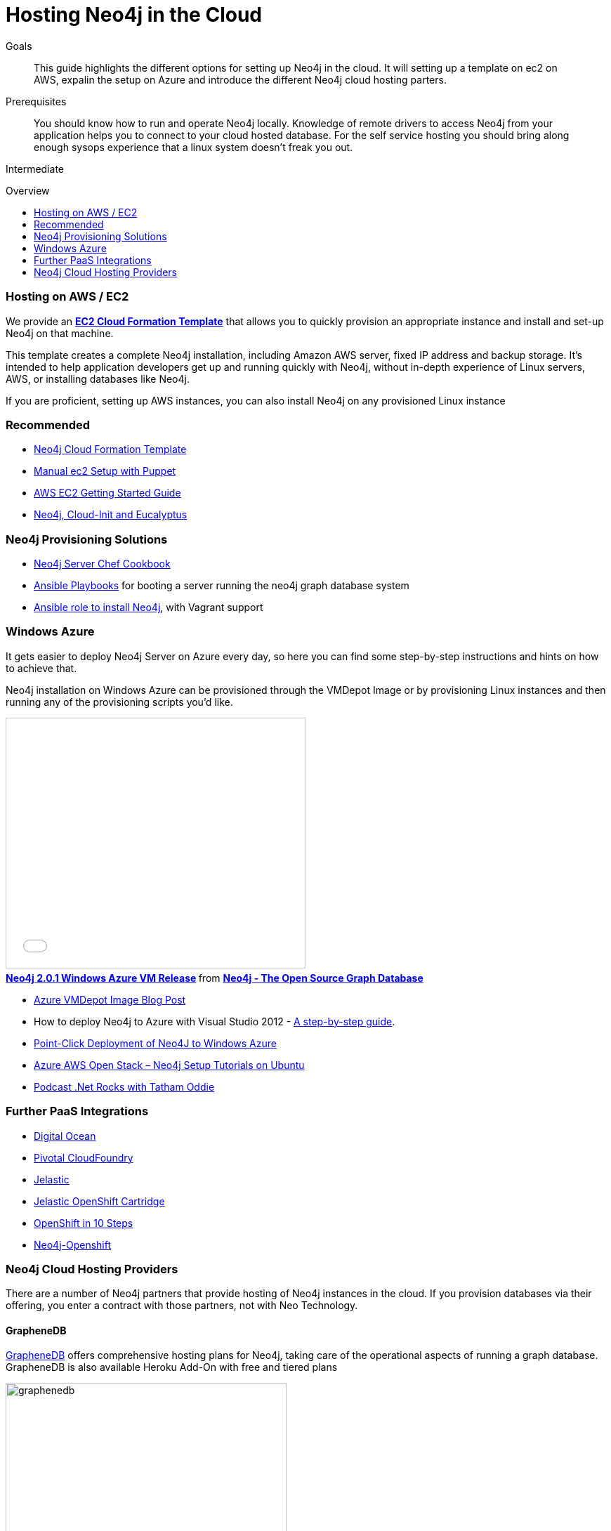 = Hosting Neo4j in the Cloud
:level: Intermediate
:toc:
:toc-placement!:
:toc-title: Overview
:toclevels: 1
:section: Neo4j in Production
:section-link: in-production

.Goals
[abstract]
This guide highlights the different options for setting up Neo4j in the cloud. It will setting up a template on ec2 on AWS, expalin the setup on Azure and introduce the different Neo4j cloud hosting parters.

.Prerequisites
[abstract]
You should know how to run and operate Neo4j locally. Knowledge of remote drivers to access Neo4j from your application helps you to connect to your cloud hosted database. For the self service hosting you should bring along enough sysops experience that a linux system doesn't freak you out.

[role=expertise]
{level}

toc::[]

=== Hosting on AWS / EC2

We provide an https://github.com/neo4j-contrib/neo4j-puppet/blob/master/README.CLOUDFORMATION.md[*EC2 Cloud Formation Template*] that allows you to quickly provision an appropriate instance and install and set-up Neo4j on that machine.

This template creates a complete Neo4j installation, including Amazon AWS server, fixed IP address and backup storage. 
It's intended to help application developers get up and running quickly with Neo4j, 
without in-depth experience of Linux servers, AWS, or installing databases like Neo4j.


If you are proficient, setting up AWS instances, you can also install Neo4j on any provisioned Linux instance 

[role=side-nav]
=== Recommended

* https://github.com/neo4j-contrib/neo4j-puppet/blob/master/README.CLOUDFORMATION.md[Neo4j Cloud Formation Template]
* https://github.com/neo4j-contrib/neo4j-puppet/blob/master/README.md[Manual ec2 Setup with Puppet]
* http://docs.aws.amazon.com/AWSEC2/latest/UserGuide/EC2_GetStarted.html[AWS EC2 Getting Started Guide]
* http://blogs.mindspew-age.com/2012/12/04/another-great-example-of-aws-fidelity-neo4j-cloud-init-and-eucalyptus/[Neo4j, Cloud-Init and Eucalyptus]

=== Neo4j Provisioning Solutions

* https://github.com/michaelklishin/neo4j-server-chef-cookbook[Neo4j Server Chef Cookbook]
* https://github.com/maxehmookau/neo4j-ansible[Ansible Playbooks] for booting a server running the neo4j graph database system
* https://github.com/julienroubieu/ansible-neo4j[Ansible role to install Neo4j], with Vagrant support

=== Windows Azure

It gets easier to deploy Neo4j Server on Azure every day, so here you can find some step-by-step instructions and hints on how to achieve that.

Neo4j installation on Windows Azure can be provisioned through the VMDepot Image or by provisioning Linux instances and then running any of the provisioning scripts you'd like.

++++
<iframe src="//www.slideshare.net/slideshow/embed_code/32462907" width="425" height="355" frameborder="0" marginwidth="0" marginheight="0" scrolling="no" style="border:1px solid #CCC; border-width:1px; margin-bottom:5px; max-width: 100%;" allowfullscreen> </iframe> <div style="margin-bottom:5px"> <strong> <a href="//www.slideshare.net/neo4j/neo4j-201-windows-azure-vm-release" title="Neo4j 2.0.1 Windows Azure VM Release" target="_blank">Neo4j 2.0.1 Windows Azure VM Release</a> </strong> from <strong><a href="//www.slideshare.net/neo4j" target="_blank">Neo4j - The Open Source Graph Database </a></strong> </div>
++++

* http://neo4j.com/blog/neo4j-2-0-1-community-released-on-windows-azure-vm-depot/[Azure VMDepot Image Blog Post]
* How to deploy Neo4j to Azure with Visual Studio 2012 - http://blog.jongallant.com/2013/03/neo4j-azure-vs2012.html[A step-by-step guide].
* http://www.opensourceazure.com/blog/2013/05/22/point-click-deployment-of-neo4j-to-windows-azure/[Point-Click Deployment of Neo4J to Windows Azure]
* http://www.cogno-sys.com/cloud-azure-amazon-open-stack/neo4j-azure-installation-graph-database-tutorials/[Azure AWS Open Stack – Neo4j Setup Tutorials on Ubuntu]
* http://blog.tatham.oddie.com.au/2014/02/11/podcast-graph-databases-and-neo4j-with-richard-and-carl-from-net-rocks/[Podcast .Net Rocks with Tatham Oddie]

=== Further PaaS Integrations

* https://www.digitalocean.com/community/tutorials/how-to-install-neo4j-on-an-ubuntu-vps[Digital Ocean]
* http://docs.pivotal.io/p1-services/Neo4j.html[Pivotal CloudFoundry]
* http://blog.jelastic.com/2013/03/21/neo4j-in-the-cloud/[Jelastic]
* https://github.com/jelastic-public-cartridges/openshift-origin-cartridge-neo4j-v21[Jelastic OpenShift Cartridge]
* http://tomasmuller.com.br/2012/03/29/10-steps-to-run-neo4j-at-redhat-openshift-cloud/[OpenShift in 10 Steps]
* https://github.com/hannelita/neo4j-openshift[Neo4j-Openshift]

=== Neo4j Cloud Hosting Providers

There are a number of Neo4j partners that provide hosting of Neo4j instances in the cloud. 
If you provision databases via their offering, you enter a contract with those partners, not with Neo Technology.

==== GrapheneDB

http://graphenedb.com/[GrapheneDB] offers comprehensive hosting plans for Neo4j, taking care of the operational aspects of running a graph database.
GrapheneDB is also available Heroku Add-On with free and tiered plans

image::{img}/graphenedb.png[width=400]

The platform supports current Neo4j Community Editions.

* Paid plans are dedicated instances running on Amazon with following features:
* Hosting in any AWS region
* Online, automated daily backups and manual snapshots
* 24x7 monitoring and alerts
* Support for provided and custom plugins and extensions

==== GraphStory

http://www.graphstory.com/features.php[GraphStory] focuses on a whole experience in Graph Database hosting.

image::http://www.graphstory.com/img/imac.png[width=400]

It comes with these features:

* Staging and Production in one package
* Graph Sample Apps & Data
* Scheduled backups
* Get your graph-backed application up & running within minutes
* Secure access to your graph database and graph management tools

==== Structr.com

On http://structr.com you can host both http://structr.org[structr] and Neo4j instances. It offers:

image::https://structr.org/blog/snapshots.png[width=400]

* Embedded Graph Databases
* Visual Application Builder
* Easy Data Import
* Physics-based Graph Visualization
* Managed Cloud Server

==== GraphHost

Neo4j graph database hosting made easy with https://graphhost.com/[GraphHost]

image::https://graphhost.com/assets/appbg-44a5e35aea32ecba2899d4a7e71ff598.png[width=400]

* We just need your email address and a password.
* Pick an instance size. We offer small, medium large. 
* All plans come with 20GB storage and 1TB transfer as standard.
* You then have full access to your graph database. API, webadmin within minutes.

